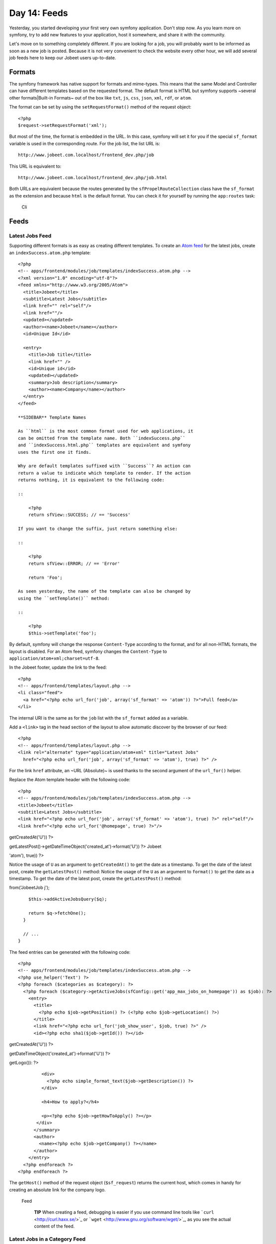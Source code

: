 Day 14: Feeds
=============

Yesterday, you started developing your first very own symfony
application. Don't stop now. As you learn more on symfony, try to
add new features to your application, host it somewhere, and share
it with the community.

Let's move on to something completely different. If you are looking
for a job, you will probably want to be informed as soon as a new
job is posted. Because it is not very convenient to check the
website every other hour, we will add several job feeds here to
keep our Jobeet users up-to-date.

Formats
-------

The symfony framework has native support for
formats and mime-types. This
means that the same Model and Controller can have different
templates based on the requested format. The
default format is HTML but symfony supports ~several other
formats\|Built-in Formats~ out of the box like ``txt``, ``js``,
``css``, ``json``, ``xml``, ``rdf``, or ``atom``.

The format can be set by using the ``setRequestFormat()`` method of
the request object:

::

    <?php
    $request->setRequestFormat('xml');

But most of the time, the format is embedded in the URL. In this
case, symfony will set it for you if the special
``sf_format`` variable is used in the corresponding
route. For the job list, the list URL is:

::

    http://www.jobeet.com.localhost/frontend_dev.php/job

This URL is equivalent to:

::

    http://www.jobeet.com.localhost/frontend_dev.php/job.html

Both URLs are equivalent because the routes generated by the
``sfPropelRouteCollection`` class have the ``sf_format`` as the
extension and because ``html`` is the default format. You can check
it for yourself by running the ``app:routes`` task:

.. figure:: http://www.symfony-project.org/images/jobeet/1_4/15/cli.png
   :alt: Cli
   
   Cli

Feeds
-----

Latest Jobs Feed
~~~~~~~~~~~~~~~~

Supporting different formats is as easy as creating different
templates. To create an
`Atom feed <http://en.wikipedia.org/wiki/Atom_(standard)>`_ for the
latest jobs, create an ``indexSuccess.atom.php`` template:

::

    <?php
    <!-- apps/frontend/modules/job/templates/indexSuccess.atom.php -->
    <?xml version="1.0" encoding="utf-8"?>
    <feed xmlns="http://www.w3.org/2005/Atom">
      <title>Jobeet</title>
      <subtitle>Latest Jobs</subtitle>
      <link href="" rel="self"/>
      <link href=""/>
      <updated></updated>
      <author><name>Jobeet</name></author>
      <id>Unique Id</id>
    
      <entry>
        <title>Job title</title>
        <link href="" />
        <id>Unique id</id>
        <updated></updated>
        <summary>Job description</summary>
        <author><name>Company</name></author>
      </entry>
    </feed>

    **SIDEBAR** Template Names

    As ``html`` is the most common format used for web applications, it
    can be omitted from the template name. Both ``indexSuccess.php``
    and ``indexSuccess.html.php`` templates are equivalent and symfony
    uses the first one it finds.

    Why are default templates suffixed with ``Success``? An action can
    return a value to indicate which template to render. If the action
    returns nothing, it is equivalent to the following code:

    ::

        <?php
        return sfView::SUCCESS; // == 'Success'

    If you want to change the suffix, just return something else:

    ::

        <?php
        return sfView::ERROR; // == 'Error'
        
        return 'Foo';

    As seen yesterday, the name of the template can also be changed by
    using the ``setTemplate()`` method:

    ::

        <?php
        $this->setTemplate('foo');


By default, symfony will change the response
``Content-Type`` according to the format, and for all
non-HTML formats, the layout is disabled. For an Atom feed, symfony
changes the ``Content-Type`` to
``application/atom+xml;charset=utf-8``.

In the Jobeet footer, update the link to the feed:

::

    <?php
    <!-- apps/frontend/templates/layout.php -->
    <li class="feed">
      <a href="<?php echo url_for('job', array('sf_format' => 'atom')) ?>">Full feed</a>
    </li>

The internal URI is the same as for the ``job``
list with the ``sf_format`` added as a variable.

Add a ``<link>`` tag in the head section of the layout to allow
automatic discover by the browser of our feed:

::

    <?php
    <!-- apps/frontend/templates/layout.php -->
    <link rel="alternate" type="application/atom+xml" title="Latest Jobs"
      href="<?php echo url_for('job', array('sf_format' => 'atom'), true) ?>" />

For the link ``href`` attribute, an ~URL (Absolute)~ is used thanks
to the second argument of the ``url_for()`` helper.

Replace the Atom template header with the following code:

::

    <?php
    <!-- apps/frontend/modules/job/templates/indexSuccess.atom.php -->
    <title>Jobeet</title>
    <subtitle>Latest Jobs</subtitle>
    <link href="<?php echo url_for('job', array('sf_format' => 'atom'), true) ?>" rel="self"/>
    <link href="<?php echo url_for('@homepage', true) ?>"/>


.. raw:: html

   <?php echo gmstrftime('%Y-%m-%dT%H:%M:%SZ', JobeetJobPeer::getLatestPost()->
   
getCreatedAt('U')) ?>

.. raw:: html

   <?php echo gmstrftime('%Y-%m-%dT%H:%M:%SZ', Doctrine_Core::getTable('JobeetJob')->
   
getLatestPost()->getDateTimeObject('created\_at')->format('U')) ?>
Jobeet

.. raw:: html

   <?php echo sha1(url_for('job', array('sf_format' => 
   
'atom'), true)) ?>

Notice the usage of ``U`` as an argument to ``getCreatedAt()`` to
get the date as a timestamp. To get the date of the latest post,
create the ``getLatestPost()`` method: Notice the usage of the
``U`` as an argument to ``format()`` to get the date as a
timestamp. To get the date of the latest post, create the
``getLatestPost()`` method:


.. raw:: html

   <?php
       // lib/model/JobeetJobPeer.php
       class JobeetJobPeer extends BaseJobeetJobPeer
       {
         static public function getLatestPost()
         {
           $criteria = new Criteria();
           self::addActiveJobsCriteria($criteria);
   
           return JobeetJobPeer::doSelectOne($criteria);
         }
   
         // ...
       }
   </propel>
   

.. raw:: html

   <?php
       // lib/model/doctrine/JobeetJobTable.class.php
       class JobeetJobTable extends Doctrine_Table
       {
         public function getLatestPost()
         {
           $q = Doctrine_Query::create()->
   
from('JobeetJob j');

::

        $this->addActiveJobsQuery($q);
    
        return $q->fetchOne();
      }
    
      // ...
    }

The feed entries can be generated with the following code:

::

    <?php
    <!-- apps/frontend/modules/job/templates/indexSuccess.atom.php -->
    <?php use_helper('Text') ?>
    <?php foreach ($categories as $category): ?>
      <?php foreach ($category->getActiveJobs(sfConfig::get('app_max_jobs_on_homepage')) as $job): ?>
        <entry>
          <title>
            <?php echo $job->getPosition() ?> (<?php echo $job->getLocation() ?>)
          </title>
          <link href="<?php echo url_for('job_show_user', $job, true) ?>" />
          <id><?php echo sha1($job->getId()) ?></id>


.. raw:: html

   <?php echo gmstrftime('%Y-%m-%dT%H:%M:%SZ', $job->
   
getCreatedAt('U')) ?>

.. raw:: html

   <?php echo gmstrftime('%Y-%m-%dT%H:%M:%SZ', $job->
   
getDateTimeObject('created\_at')->format('U')) ?>

.. raw:: html

   <div xmlns="http://www.w3.org/1999/xhtml">
                <?php if ($job->
   
getLogo()): ?>

.. raw:: html

   <div>
                    
   

.. raw:: html

   </div>
                <?php endif ?>
   
::

             <div>
               <?php echo simple_format_text($job->getDescription()) ?>
             </div>
    
             <h4>How to apply?</h4>
    
             <p><?php echo $job->getHowToApply() ?></p>
           </div>
          </summary>
          <author>
            <name><?php echo $job->getCompany() ?></name>
          </author>
        </entry>
      <?php endforeach ?>
    <?php endforeach ?>

The ``getHost()`` method of the request object (``$sf_request``)
returns the current host, which comes in handy for creating an
absolute link for the company logo.

.. figure:: http://www.symfony-project.org/images/jobeet/1_4/15/feed.png
   :alt: Feed
   
   Feed

    **TIP** When creating a feed, debugging is easier
    if you use command line tools like
    ```curl`` <http://curl.haxx.se/>`_ or
    ```wget`` <http://www.gnu.org/software/wget/>`_, as you see the
    actual content of the feed.


Latest Jobs in a Category Feed
~~~~~~~~~~~~~~~~~~~~~~~~~~~~~~

One of the goals of Jobeet is to help people find more targeted
jobs. So, we need to provide a feed for each
category.

First, let's update the ``category`` route to add support for
different formats:

::

    [yml]
    // apps/frontend/config/routing.yml
    category:
      url:     /category/:slug.:sf_format
      class:   sfPropelRoute
      param:   { module: category, action: show, sf_format: html }
      options: { model: JobeetCategory, type: object }
      requirements:
        sf_format: (?:html|atom)

Now, the ``category`` route will understand both the ``html`` and
``atom`` formats. Update the links to category feeds in the
templates:

::

    <?php
    <!-- apps/frontend/modules/job/templates/indexSuccess.php -->
    <div class="feed">
      <a href="<?php echo url_for('category', array('sf_subject' => $category, 'sf_format' => 'atom')) ?>">Feed</a>
    </div>
    
    <!-- apps/frontend/modules/category/templates/showSuccess.php -->
    <div class="feed">
      <a href="<?php echo url_for('category', array('sf_subject' => $category, 'sf_format' => 'atom')) ?>">Feed</a>
    </div>

The last step is to create the ``showSuccess.atom.php`` template.
But as this feed will also list jobs, we can
refactor the code that generates the feed
entries by creating a ``_list.atom.php`` partial. As for the
``html`` format, partials are format
specific:

::

    <?php
    <!-- apps/frontend/modules/job/templates/_list.atom.php -->
    <?php use_helper('Text') ?>
    
    <?php foreach ($jobs as $job): ?>
      <entry>
        <title><?php echo $job->getPosition() ?> (<?php echo $job->getLocation() ?>)</title>
        <link href="<?php echo url_for('job_show_user', $job, true) ?>" />
        <id><?php echo sha1($job->getId()) ?></id>


.. raw:: html

   <?php echo gmstrftime('%Y-%m-%dT%H:%M:%SZ', $job->
   
getCreatedAt('U')) ?>

.. raw:: html

   <?php echo gmstrftime('%Y-%m-%dT%H:%M:%SZ', $job->
   
getDateTimeObject('created\_at')->format('U')) ?>

.. raw:: html

   <div xmlns="http://www.w3.org/1999/xhtml">
              <?php if ($job->
   
getLogo()): ?>

.. raw:: html

   <div>
                  
   

.. raw:: html

   </div>
              <?php endif ?>
   
::

           <div>
             <?php echo simple_format_text($job->getDescription()) ?>
           </div>
    
           <h4>How to apply?</h4>
    
           <p><?php echo $job->getHowToApply() ?></p>
         </div>
        </summary>
        <author>
          <name><?php echo $job->getCompany() ?></name>
        </author>
      </entry>
    <?php endforeach ?>

You can use the ``_list.atom.php`` partial to simplify the job feed
template:

::

    <?php
    <!-- apps/frontend/modules/job/templates/indexSuccess.atom.php -->
    <?xml version="1.0" encoding="utf-8"?>
    <feed xmlns="http://www.w3.org/2005/Atom">
      <title>Jobeet</title>
      <subtitle>Latest Jobs</subtitle>
      <link href="<?php echo url_for('job', array('sf_format' => 'atom'), true) ?>" rel="self"/>
      <link href="<?php echo url_for('@homepage', true) ?>"/>


.. raw:: html

   <?php echo gmstrftime('%Y-%m-%dT%H:%M:%SZ', JobeetJobPeer::getLatestPost()->
   
getCreatedAt('U')) ?>

.. raw:: html

   <?php echo gmstrftime('%Y-%m-%dT%H:%M:%SZ', Doctrine_Core::getTable('JobeetJob')->
   
getLatestPost()->getDateTimeObject('created\_at')->format('U')) ?>
Jobeet

.. raw:: html

   <?php echo sha1(url_for('job', array('sf_format' => 
   
'atom'), true)) ?>

::

    <?php foreach ($categories as $category): ?>
      <?php include_partial('job/list', array('jobs' => $category->getActiveJobs(sfConfig::get('app_max_jobs_on_homepage')))) ?>
    <?php endforeach ?>
    </feed>

Eventually, create the ``showSuccess.atom.php`` template:

::

    <?php
    <!-- apps/frontend/modules/category/templates/showSuccess.atom.php -->
    <?xml version="1.0" encoding="utf-8"?>
    <feed xmlns="http://www.w3.org/2005/Atom">
      <title>Jobeet (<?php echo $category ?>)</title>
      <subtitle>Latest Jobs</subtitle>
      <link href="<?php echo url_for('category', array('sf_subject' => $category, 'sf_format' => 'atom'), true) ?>" rel="self" />
      <link href="<?php echo url_for('category', array('sf_subject' => $category), true) ?>" />


.. raw:: html

   <?php echo gmstrftime('%Y-%m-%dT%H:%M:%SZ', $category->
   
getLatestPost()->getCreatedAt('U')) ?>

.. raw:: html

   <?php echo gmstrftime('%Y-%m-%dT%H:%M:%SZ', $category->
   
getLatestPost()->getDateTimeObject('created\_at')->format('U')) ?>
Jobeet

.. raw:: html

   <?php echo sha1(url_for('category', array('sf_subject' => 
   
$category), true)) ?>

::

      <?php include_partial('job/list', array('jobs' => $pager->getResults())) ?>
    </feed>

As for the main job feed, we need the date of the latest job for a
category:

::

    <?php

// lib/model/JobeetCategory.php //
lib/model/doctrine/JobeetCategory.class.php class JobeetCategory
extends BaseJobeetCategory { public function getLatestPost() {
return $this->getActiveJobs(1)->getFirst(); }

::

      // ...
    }

.. figure:: http://www.symfony-project.org/images/jobeet/1_4/15/category_feed.png
   :alt: Category Feed
   
   Category Feed

Final Thoughts
--------------

As with many symfony features, the native format support allows you
to add feeds to your websites without effort. Today, we have
enhanced the job seeker experience. Tomorrow, we will see how to
provide greater exposure to the job posters by providing a Web
Service.

**ORM**


